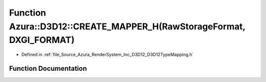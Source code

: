 .. _exhale_function__d3_d12_type_mapping_8h_1a494fe220accef4eb3641d61739660736:

Function Azura::D3D12::CREATE_MAPPER_H(RawStorageFormat, DXGI_FORMAT)
=====================================================================

- Defined in :ref:`file_Source_Azura_RenderSystem_Inc_D3D12_D3D12TypeMapping.h`


Function Documentation
----------------------


.. doxygenfunction:: Azura::D3D12::CREATE_MAPPER_H(RawStorageFormat, DXGI_FORMAT)
